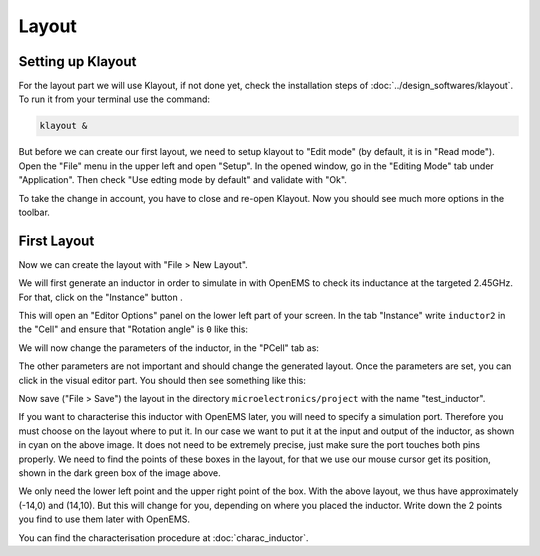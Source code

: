 Layout
======

Setting up Klayout
------------------

For the layout part we will use Klayout, if not done yet, check the installation steps of :doc:`../design_softwares/klayout`.
To run it from your terminal use the command:

.. code-block:: shell

    klayout &

But before we can create our first layout, we need to setup klayout to "Edit mode" (by default, it is in "Read mode").
Open the "File" menu in the upper left and open "Setup". In the opened window, go in the "Editing Mode" tab under 
"Application". Then check "Use edting mode by default" and validate with "Ok".

To take the change in account, you have to close and re-open Klayout. Now you should see much more options in the
toolbar.



First Layout
------------
Now we can create the layout with "File > New Layout". 

.. |klayout_instance_btn| image:: ../images/klayout_instance_btn.png
    :height: 40px

We will first generate an inductor in order to simulate in with OpenEMS to check its inductance at the targeted 2.45GHz.
For that, click on the "Instance" button |klayout_instance_btn|.

This will open an "Editor Options" panel on the lower left part of your screen. In the tab "Instance" write
``inductor2`` in the "Cell" and ensure that "Rotation angle" is ``0`` like this:

.. image:: ../images/inductor_instance_tab.png
  :alt: KLayout instance tab example for an inductor
  :height: 300px

We will now change the parameters of the inductor, in the "PCell" tab as:

.. image:: ../images/inductor_pcell_tab.png
  :alt: KLayout pcell tab example for an inductor
  :height: 300px

The other parameters are not important and should change the generated layout. Once the parameters are set, you can
click in the visual editor part. You should then see something like this:

.. image:: ../images/klayout_inductor_layout.png
  :alt: KLayout inductor layout of an inductor
  :height: 500px

Now save ("File > Save") the layout in the directory ``microelectronics/project`` with the name "test_inductor".

If you want to characterise this inductor with OpenEMS later, you will need to specify a simulation port. Therefore you
must choose on the layout where to put it. In our case we want to put it at the input and output of the inductor, as 
shown in cyan on the above image. It does not need to be extremely precise, just make sure the port touches both pins 
properly. We need to find the points of these boxes in the layout, for that we use our mouse cursor get its position,
shown in the dark green box of the image above.

We only need the lower left point and the upper right point of the box. With the above layout, we thus have
approximately (-14,0) and (14,10). But this will change for you, depending on where you placed the inductor. Write
down the 2 points you find to use them later with OpenEMS.

You can find the characterisation procedure at :doc:`charac_inductor`.

